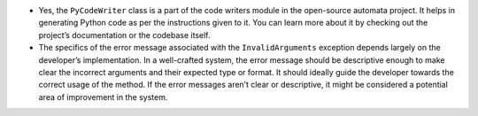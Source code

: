 -  Yes, the ``PyCodeWriter`` class is a part of the code writers module
   in the open-source automata project. It helps in generating Python
   code as per the instructions given to it. You can learn more about it
   by checking out the project’s documentation or the codebase itself.
-  The specifics of the error message associated with the
   ``InvalidArguments`` exception depends largely on the developer’s
   implementation. In a well-crafted system, the error message should be
   descriptive enough to make clear the incorrect arguments and their
   expected type or format. It should ideally guide the developer
   towards the correct usage of the method. If the error messages aren’t
   clear or descriptive, it might be considered a potential area of
   improvement in the system.
